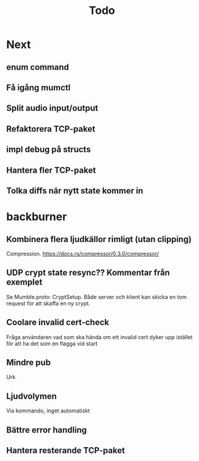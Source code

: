 #+TITLE: Todo

* Next
** enum command
** Få igång mumctl
** Split audio input/output
** Refaktorera TCP-paket
** impl debug på structs
** Hantera fler TCP-paket
** Tolka diffs när nytt state kommer in

* backburner
** Kombinera flera ljudkällor rimligt (utan clipping)
Compression. https://docs.rs/compressor/0.3.0/compressor/
** UDP crypt state resync?? Kommentar från exemplet
Se Mumble.proto: CryptSetup. Både server och klient kan skicka en tom request
för att skaffa en ny crypt.
** Coolare invalid cert-check
Fråga användaren vad som ska hända om ett invalid cert dyker upp istället för
att ha det som en flagga vid start
** Mindre pub
Urk
** Ljudvolymen
Via kommando, inget automatiskt
** Bättre error handling
** Hantera resterande TCP-paket
